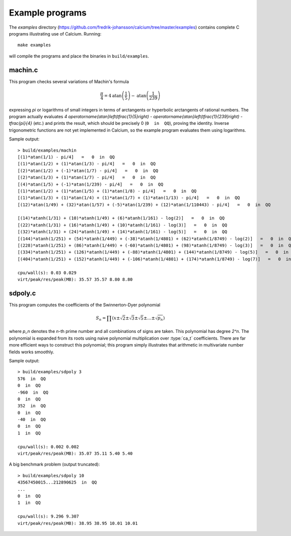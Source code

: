 .. _examples:

Example programs
===============================================================================

.. highlight:: text

The *examples* directory
(https://github.com/fredrik-johansson/calcium/tree/master/examples)
contains complete C programs illustrating use of Calcium.
Running::

    make examples

will compile the programs and place the binaries in ``build/examples``.

machin.c
-------------------------------------------------------------------------------

This program checks several variations of Machin's formula

.. math ::

    \frac{\pi}{4} = 4 \operatorname{atan}\left(\frac{1}{5}\right) - \operatorname{atan}\left(\frac{1}{239}\right)

expressing `\pi` or logarithms of small integers in terms of
arctangents or hyperbolic arctangents of rational numbers.
The program actually evaluates 
`4 \operatorname{atan}\left(\tfrac{1}{5}\right) - \operatorname{atan}\left(\tfrac{1}{239}\right) - \tfrac{\pi}{4}`
(etc.) and prints the result, which should be precisely 0
(``0  in  QQ``), proving the identity.
Inverse trigonometric functions are not yet implemented in Calcium,
so the example program evaluates them using logarithms.

Sample output::

    > build/examples/machin 
    [(1)*atan(1/1) - pi/4]   =   0  in  QQ
    [(1)*atan(1/2) + (1)*atan(1/3) - pi/4]   =   0  in  QQ
    [(2)*atan(1/2) + (-1)*atan(1/7) - pi/4]   =   0  in  QQ
    [(2)*atan(1/3) + (1)*atan(1/7) - pi/4]   =   0  in  QQ
    [(4)*atan(1/5) + (-1)*atan(1/239) - pi/4]   =   0  in  QQ
    [(1)*atan(1/2) + (1)*atan(1/5) + (1)*atan(1/8) - pi/4]   =   0  in  QQ
    [(1)*atan(1/3) + (1)*atan(1/4) + (1)*atan(1/7) + (1)*atan(1/13) - pi/4]   =   0  in  QQ
    [(12)*atan(1/49) + (32)*atan(1/57) + (-5)*atan(1/239) + (12)*atan(1/110443) - pi/4]   =   0  in  QQ

    [(14)*atanh(1/31) + (10)*atanh(1/49) + (6)*atanh(1/161) - log(2)]   =   0  in  QQ
    [(22)*atanh(1/31) + (16)*atanh(1/49) + (10)*atanh(1/161) - log(3)]   =   0  in  QQ
    [(32)*atanh(1/31) + (24)*atanh(1/49) + (14)*atanh(1/161) - log(5)]   =   0  in  QQ
    [(144)*atanh(1/251) + (54)*atanh(1/449) + (-38)*atanh(1/4801) + (62)*atanh(1/8749) - log(2)]   =   0  in  QQ
    [(228)*atanh(1/251) + (86)*atanh(1/449) + (-60)*atanh(1/4801) + (98)*atanh(1/8749) - log(3)]   =   0  in  QQ
    [(334)*atanh(1/251) + (126)*atanh(1/449) + (-88)*atanh(1/4801) + (144)*atanh(1/8749) - log(5)]   =   0  in  QQ
    [(404)*atanh(1/251) + (152)*atanh(1/449) + (-106)*atanh(1/4801) + (174)*atanh(1/8749) - log(7)]   =   0  in  QQ

    cpu/wall(s): 0.03 0.029
    virt/peak/res/peak(MB): 35.57 35.57 8.80 8.80

sdpoly.c
-------------------------------------------------------------------------------

This program computes the coefficients of the Swinnerton-Dyer polynomial

.. math ::

    S_n = \prod (x \pm \sqrt{2} \pm \sqrt{3} \pm \sqrt{5} \pm \ldots \pm \sqrt{p_n})

where `p_n` denotes the `n`-th prime number and all combinations
of signs are taken. This polynomial has degree `2^n`.
The polynomial is expanded from its roots
using naive polynomial multiplication over :type:`ca_t` coefficients.
There are far more efficient ways to construct this polynomial;
this program simply illustrates that arithmetic in
multivariate number fields works smoothly.

Sample output::

    > build/examples/sdpoly 3
    576  in  QQ
    0  in  QQ
    -960  in  QQ
    0  in  QQ
    352  in  QQ
    0  in  QQ
    -40  in  QQ
    0  in  QQ
    1  in  QQ

    cpu/wall(s): 0.002 0.002
    virt/peak/res/peak(MB): 35.07 35.11 5.40 5.40

A big benchmark problem (output truncated)::

    > build/examples/sdpoly 10
    43567450015...212890625  in  QQ
    ...
    0  in  QQ
    1  in  QQ

    cpu/wall(s): 9.296 9.307
    virt/peak/res/peak(MB): 38.95 38.95 10.01 10.01


.. raw:: latex

    \newpage

